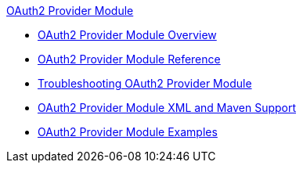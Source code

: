 .xref:index.adoc[OAuth2 Provider Module]
* xref:index.adoc[OAuth2 Provider Module Overview]
* xref:oauth2-provider-module-reference.adoc[OAuth2 Provider Module Reference]
* xref:oauth2-provider-module-troubleshooting.adoc[Troubleshooting OAuth2 Provider Module]
* xref:oauth2-provider-xml-maven.adoc[OAuth2 Provider Module XML and Maven Support]
* xref:oauth2-provider-module-example.adoc[OAuth2 Provider Module Examples]
